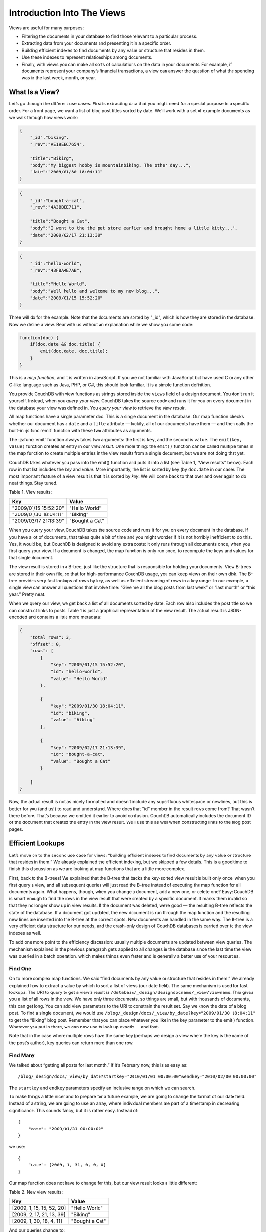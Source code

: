 .. Licensed under the Apache License, Version 2.0 (the "License"); you may not
.. use this file except in compliance with the License. You may obtain a copy of
.. the License at
..
..   http://www.apache.org/licenses/LICENSE-2.0
..
.. Unless required by applicable law or agreed to in writing, software
.. distributed under the License is distributed on an "AS IS" BASIS, WITHOUT
.. WARRANTIES OR CONDITIONS OF ANY KIND, either express or implied. See the
.. License for the specific language governing permissions and limitations under
.. the License.

.. _views/intro:

===========================
Introduction Into The Views
===========================

Views are useful for many purposes:

- Filtering the documents in your database to find those relevant to a
  particular process.
- Extracting data from your documents and presenting it in a specific order.
- Building efficient indexes to find documents by any value or structure that
  resides in them.
- Use these indexes to represent relationships among documents.
- Finally, with views you can make all sorts of calculations on the data in your
  documents. For example, if documents represent your company’s financial
  transactions, a view can answer the question of what the spending was in the
  last week, month, or year.

What Is a View?
===============

Let’s go through the different use cases. First is extracting data that you
might need for a special purpose in a specific order. For a front page, we want
a list of blog post titles sorted by date. We’ll work with a set of example
documents as we walk through how views work:

.. code-block:: javascript

    {
        "_id":"biking",
        "_rev":"AE19EBC7654",

        "title":"Biking",
        "body":"My biggest hobby is mountainbiking. The other day...",
        "date":"2009/01/30 18:04:11"
    }

.. code-block:: javascript

    {
        "_id":"bought-a-cat",
        "_rev":"4A3BBEE711",

        "title":"Bought a Cat",
        "body":"I went to the the pet store earlier and brought home a little kitty...",
        "date":"2009/02/17 21:13:39"
    }

.. code-block:: javascript

    {
        "_id":"hello-world",
        "_rev":"43FBA4E7AB",

        "title":"Hello World",
        "body":"Well hello and welcome to my new blog...",
        "date":"2009/01/15 15:52:20"
    }

Three will do for the example. Note that the documents are sorted by "_id",
which is how they are stored in the database. Now we define a view.
Bear with us without an explanation while we show you some code:

.. code-block:: javascript

    function(doc) {
        if(doc.date && doc.title) {
            emit(doc.date, doc.title);
        }
    }

This is a `map function`, and it is written in JavaScript. If you are not
familiar with JavaScript but have used C or any other C-like language such as
Java, PHP, or C#, this should look familiar. It is a simple function definition.

You provide CouchDB with view functions as strings stored inside the ``views``
field of a design document. You don’t run it yourself. Instead, when you
`query your view`, CouchDB takes the source code and runs it for you on every
document in the database your view was defined in. You `query your view` to
retrieve the `view result`.

All map functions have a single parameter doc. This is a single document in
the database. Our map function checks whether our document has a ``date`` and
a ``title`` attribute — luckily, all of our documents have them — and then calls
the built-in :js:func:`emit` function with these two attributes as arguments.

The :js:func:`emit` function always takes two arguments: the first is ``key``,
and the second is ``value``. The ``emit(key, value)`` function creates an entry
in our `view result`. One more thing: the ``emit()`` function can be called
multiple times in the map function to create multiple entries in the view
results from a single document, but we are not doing that yet.

CouchDB takes whatever you pass into the emit() function and puts it into a list
(see Table 1, “View results” below). Each row in that list includes the `key`
and `value`. More importantly, the list is sorted by key (by ``doc.date``
in our case).  The most important feature of a view result is that it is sorted
by `key`. We will come back to that over and over again to do neat things. Stay
tuned.

Table 1. View results:

+-----------------------+------------------+
|         Key           |      Value       |
+=======================+==================+
| "2009/01/15 15:52:20" | "Hello World"    |
+-----------------------+------------------+
| "2009/01/30 18:04:11" | "Biking"         |
+-----------------------+------------------+
| "2009/02/17 21:13:39" | "Bought a Cat"   |
+-----------------------+------------------+

When you query your view, CouchDB takes the source code and runs it for you on
every document in the database. If you have a lot of documents, that takes
quite a bit of time and you might wonder if it is not horribly inefficient
to do this. Yes, it would be, but CouchDB is designed to avoid any extra costs:
it only runs through all documents once, when you first query your view.
If a document is changed, the map function is only run once, to recompute
the keys and values for that single document.

The view result is stored in a B-tree, just like the structure that is
responsible for holding your documents. View B-trees are stored in their
own file, so that for high-performance CouchDB usage, you can keep views on
their own disk. The B-tree provides very fast lookups of rows by key, as well
as efficient streaming of rows in a key range. In our example, a single view
can answer all questions that involve time: “Give me all the blog posts from
last week” or “last month” or “this year.” Pretty neat.

When we query our view, we get back a list of all documents sorted by date.
Each row also includes the post title so we can construct links to posts.
Table 1 is just a graphical representation of the view result.
The actual result is JSON-encoded and contains a little more metadata:

.. code-block:: javascript

    {
        "total_rows": 3,
        "offset": 0,
        "rows": [
            {
                "key": "2009/01/15 15:52:20",
                "id": "hello-world",
                "value": "Hello World"
            },

            {
                "key": "2009/01/30 18:04:11",
                "id": "biking",
                "value": "Biking"
            },

            {
                "key": "2009/02/17 21:13:39",
                "id": "bought-a-cat",
                "value": "Bought a Cat"
            }

        ]
    }

Now, the actual result is not as nicely formatted and doesn’t include any
superfluous whitespace or newlines, but this is better for you (and us!)
to read and understand. Where does that "id" member in the result rows come
from? That wasn’t there before. That’s because we omitted it earlier to avoid
confusion. CouchDB automatically includes the document ID of the document that
created the entry in the view result. We’ll use this as well when constructing
links to the blog post pages.

Efficient Lookups
=================

Let’s move on to the second use case for views: “building efficient indexes to
find documents by any value or structure that resides in them.” We already
explained the efficient indexing, but we skipped a few details. This is a good
time to finish this discussion as we are looking at map functions that are a
little more complex.

First, back to the B-trees! We explained that the B-tree that backs the
key-sorted view result is built only once, when you first query a view,
and all subsequent queries will just read the B-tree instead of executing
the map function for all documents again. What happens, though, when you change
a document, add a new one, or delete one? Easy: CouchDB is smart enough
to find the rows in the view result that were created by a specific document.
It marks them invalid so that they no longer show up in view results.
If the document was deleted, we’re good — the resulting B-tree reflects the
state of the database. If a document got updated, the new document is run
through the map function and the resulting new lines are inserted into
the B-tree at the correct spots. New documents are handled in the same way.
The B-tree is a very efficient data structure for our needs, and the crash-only
design of CouchDB databases is carried over to the view indexes as well.

To add one more point to the efficiency discussion: usually multiple documents
are updated between view queries. The mechanism explained in the previous
paragraph gets applied to all changes in the database since the last time
the view was queried in a batch operation, which makes things even faster and
is generally a better use of your resources.

Find One
--------

On to more complex map functions. We said “find documents by any value or
structure that resides in them.” We already explained how to extract a value
by which to sort a list of views (our date field). The same mechanism is used
for fast lookups. The URI to query to get a view’s result is
``/database/_design/designdocname/_view/viewname``. This gives you a list of all
rows in the view. We have only three documents, so things are small, but with
thousands of documents, this can get long. You can add view parameters to the
URI to constrain the result set. Say we know the date of a blog post.
To find a single document, we would use
``/blog/_design/docs/_view/by_date?key="2009/01/30 18:04:11"``
to get the “Biking” blog post. Remember that you can place whatever you like
in the key parameter to the emit() function. Whatever you put in there, we can
now use to look up exactly — and fast.

Note that in the case where multiple rows have the same key (perhaps we design
a view where the key is the name of the post’s author), key queries can return
more than one row.

Find Many
---------

We talked about “getting all posts for last month.” If it’s February now,
this is as easy as::

    /blog/_design/docs/_view/by_date?startkey="2010/01/01 00:00:00"&endkey="2010/02/00 00:00:00"

The ``startkey`` and ``endkey`` parameters specify an inclusive range on which
we can search.

To make things a little nicer and to prepare for a future example, we are going
to change the format of our date field. Instead of a string, we are going to use
an array, where individual members are part of a timestamp in decreasing
significance. This sounds fancy, but it is rather easy. Instead of::

    {
        "date": "2009/01/31 00:00:00"
    }

we use::

    {
        "date": [2009, 1, 31, 0, 0, 0]
    }

Our map function does not have to change for this, but our view result looks
a little different:

Table 2. New view results:

+---------------------------+------------------+
|            Key            |      Value       |
+===========================+==================+
| [2009, 1, 15, 15, 52, 20] | "Hello World"    |
+---------------------------+------------------+
| [2009, 2, 17, 21, 13, 39] | "Biking"         |
+---------------------------+------------------+
| [2009, 1, 30, 18, 4, 11]  | "Bought a Cat"   |
+---------------------------+------------------+

And our queries change to::

    /blog/_design/docs/_view/by_date?startkey=[2010, 1, 1, 0, 0, 0]&endkey=[2010, 2, 1, 0, 0, 0]

For all you care, this is just a change in syntax, not meaning. But it shows
you the power of views. Not only can you construct an index with scalar values
like strings and integers, you can also use JSON structures as keys for your
views. Say we tag our documents with a list of tags and want to see all tags,
but we don’t care for documents that have not been tagged.

.. code-block:: javascript

    {
        ...
        tags: ["cool", "freak", "plankton"],
        ...
    }

.. code-block:: javascript

    {
        ...
        tags: [],
        ...
    }

.. code-block:: javascript

    function(doc) {
        if(doc.tags.length > 0) {
            for(var idx in doc.tags) {
                emit(doc.tags[idx], null);
            }
        }
    }

This shows a few new things. You can have conditions on structure
(``if(doc.tags.length > 0)``) instead of just values. This is also an example of
how a map function calls :js:func:`emit` multiple times per document.
And finally, you can pass null instead of a value to the value parameter.
The same is true for the key parameter. We’ll see in a bit how that is useful.

Reversed Results
----------------

To retrieve view results in reverse order, use the ``descending=true`` query
parameter. If you are using a ``startkey`` parameter, you will find that CouchDB
returns different rows or no rows at all. What’s up with that?

It’s pretty easy to understand when you see how view query options work under
the hood. A view is stored in a tree structure for fast lookups. Whenever you
query a view, this is how CouchDB operates:

#. Starts reading at the top, or at the position that ``startkey`` specifies,
   if present.
#. Returns one row at a time until the end or until it hits ``endkey``,
   if present.

If you specify ``descending=true``, the reading direction is reversed,
not the sort  order of the rows in the view. In addition, the same two-step
procedure is followed.

Say you have a view result that looks like this:

+-----+-------+
| Key | Value |
+=====+=======+
|  0  | "foo" |
+-----+-------+
|  1  | "bar" |
+-----+-------+
|  2  | "baz" |
+-----+-------+

Here are potential query options: ``?startkey=1&descending=true``. What will
CouchDB do? See #1 above: it jumps to ``startkey``, which is the row with the
key ``1``, and starts reading backward until it hits the end of the view.
So the particular result would be:

+-----+-------+
| Key | Value |
+=====+=======+
|  1  | "bar" |
+-----+-------+
|  0  | "foo" |
+-----+-------+

This is very likely not what you want. To get the rows with the indexes ``1``
and ``2`` in reverse order, you need to switch the ``startkey`` to ``endkey``:
``endkey=1&descending=true``:

+-----+-------+
| Key | Value |
+=====+=======+
|  2  | "baz" |
+-----+-------+
|  1  | "bar" |
+-----+-------+

Now that looks a lot better. CouchDB started reading at the bottom of the view
and went backward until it hit ``endkey``.

The View to Get Comments for Posts
==================================

We use an array key here to support the ``group_level`` reduce query parameter.
CouchDB’s views are stored in the B-tree file structure. Because of the way
B-trees are structured, we can cache the intermediate reduce results in the
non-leaf nodes of the tree, so reduce queries can be computed along arbitrary
key ranges in logarithmic time. See Figure 1, “Comments map function”.

In the blog app, we use ``group_level`` reduce queries to compute the count of
comments both on a per-post and total basis, achieved by querying the same view
index with different methods. With some array keys, and assuming each key has
the value ``1``:

.. code-block:: javascript

  ["a","b","c"]
  ["a","b","e"]
  ["a","c","m"]
  ["b","a","c"]
  ["b","a","g"]

the reduce view:

.. code-block:: javascript

    function(keys, values, rereduce) {
        return sum(values)
    }

returns the total number of rows between the start and end key.
So with ``startkey=["a","b"]&endkey=["b"]`` (which includes the first three of
the above keys) the result would equal ``3``. The effect is to count rows.
If you’d like to count rows without depending on the row value, you can switch
on the ``rereduce`` parameter:

.. code-block:: javascript

    function(keys, values, rereduce) {
        if (rereduce) {
            return sum(values);
        } else {
            return values.length;
        }
    }

.. note::
    JavaScript function about could be effectively replaced by builtin
    ``_count`` one.

.. figure:: ../../../images/views-intro-01.png
    :align: center
    :scale: 50 %
    :alt:  Comments map function

    Figure 1. Comments map function

This is the reduce view used by the example app to count comments, while
utilizing the map to output the comments, which are more useful than just
``1`` over and over. It pays to spend some time playing around with map and
reduce functions. Futon is OK for this, but it doesn’t give full access to all
the query parameters. Writing your own test code for views in your language
of choice is a great way to explore the nuances and capabilities of CouchDB’s
incremental MapReduce system.

Anyway, with a ``group_level`` query, you’re basically running a series of
reduce range queries: one for each group that shows up at the level you query.
Let’s reprint the key list from earlier, grouped at level ``1``:

.. code-block:: javascript

    ["a"]   3
    ["b"]   2

And at ``group_level=2``:

.. code-block:: javascript

    ["a","b"]   2
    ["a","c"]   1
    ["b","a"]   2

Using the parameter ``group=true`` makes it behave as though it were
``group_level=999``, so in the case of our current example, it would give the
number ``1`` for each key, as there are no exactly duplicated keys.

Reduce/Rereduce
===============

We briefly talked about the ``rereduce`` parameter to your reduce function.
We’ll explain what’s up with it in this section. By now, you should have learned
that your view result is stored in B-tree index structure for efficiency.
The existence and use of the ``rereduce`` parameter is tightly coupled to how
the B-tree index works.

Consider the map result are:

.. code-block:: javascript

    "afrikaans", 1
    "afrikaans", 1
    "chinese", 1
    "chinese", 1
    "chinese", 1
    "chinese", 1
    "french", 1
    "italian", 1
    "italian", 1
    "spanish", 1
    "vietnamese", 1
    "vietnamese", 1

Example 1. Example view result (mmm, food)

When we want to find out how many dishes there are per origin, we can reuse
the simple reduce function shown earlier:

.. code-block:: javascript

    function(keys, values, rereduce) {
        return sum(values);
    }

Figure 2, “The B-tree index” shows a simplified version of what the B-tree index
looks like. We abbreviated the key strings.

.. figure:: ../../../images/views-intro-02.png
    :align: center
    :alt: The B-tree index

    Figure 2. The B-tree index

The view result is what computer science grads call a “pre-order” walk through
the tree. We look at each element in each node starting from the left. Whenever
we see that there is a subnode to descend into, we descend and start reading
the elements in that subnode. When we have walked through the entire tree,
we’re done.

You can see that CouchDB stores both keys and values inside each leaf node.
In our case, it is simply always ``1``, but you might have a value where you
count other results and then all rows have a different value. What’s important
is that CouchDB runs all elements that are within a node into the reduce
function (setting the ``rereduce`` parameter to false) and stores the result
inside the parent node along with the edge to the subnode. In our case, each
edge has a 3 representing the reduce value for the node it points to.

.. note::
    In reality, nodes have more than 1,600 elements in them. CouchDB computes
    the result for all the elements in multiple iterations over the elements in
    a single node, not all at once (which would be disastrous for memory
    consumption).

Now let’s see what happens when we run a query. We want to know how many
"chinese" entries we have. The query option is simple: ``?key="chinese"``.
See Figure 3, “The B-tree index reduce result”.

.. figure:: ../../../images/views-intro-03.png
    :align: center
    :alt: The B-tree index reduce result

    Figure 3. The B-tree index reduce result

CouchDB detects that all values in the subnode include the "chinese" key.
It concludes that it can take just the 3 values associated with that node to
compute the final result. It then finds the node left to it and sees that it’s
a node with keys outside the requested range (``key=`` requests a range where
the beginning and the end are the same value). It concludes that it has to use
the "chinese" element’s value and the other node’s value and run them through
the reduce function with the ``rereduce`` parameter set to true.

The reduce function effectively calculates 3 + 1 on query time and returns the
desired result. The next example shows some pseudocode that shows the last
invocation of the reduce function with actual values:

.. code-block:: javascript

    function(null, [3, 1], true) {
        return sum([3, 1]);
    }

Now, we said your reduce function must actually reduce your values. If you see
the B-tree, it should become obvious what happens when you don’t reduce your
values. Consider the following map result and reduce function. This time we
want to get a list of all the unique labels in our view:

.. code-block:: javascript

    "abc", "afrikaans"
    "cef", "afrikaans"
    "fhi", "chinese"
    "hkl", "chinese"
    "ino", "chinese"
    "lqr", "chinese"
    "mtu", "french"
    "owx", "italian"
    "qza", "italian"
    "tdx", "spanish"
    "xfg", "vietnamese"
    "zul", "vietnamese"

We don’t care for the key here and only list all the labels we have. Our reduce
function removes duplicates:

.. code-block:: javascript

    function(keys, values, rereduce) {
        var unique_labels = {};
        values.forEach(function(label) {
            if(!unique_labels[label]) {
                unique_labels[label] = true;
            }
        });

        return unique_labels;
    }

This translates to Figure 4, “An overflowing reduce index”.

We hope you get the picture. The way the B-tree storage works means that if you
don’t actually reduce your data in the reduce function, you end up having
CouchDB copy huge amounts of data around that grow linearly, if not faster
with the number of rows in your view.

CouchDB will be able to compute the final result, but only for views with a few
rows. Anything larger will experience a ridiculously slow view build time.
To help with that, CouchDB since version 0.10.0 will throw an error if your
reduce function does not reduce its input values.

.. figure:: ../../../images/views-intro-04.png
    :align: center
    :alt: An overflowing reduce index

    Figure 4. An overflowing reduce index

Lessons Learned
===============

- If you don’t use the key field in the map function, you are probably doing it
  wrong.
- If you are trying to make a list of values unique in the reduce functions,
  you are probably doing it wrong.
- If you don’t reduce your values to a single scalar value or a small
  fixed-sized object or array with a fixed number of scalar values of small
  sizes, you are probably doing it wrong.

Wrapping Up
===========

Map functions are side effect–free functions that take a document as argument
and `emit` key/value pairs. CouchDB stores the emitted rows by constructing a
sorted B-tree index, so row lookups by key, as well as streaming operations
across a range of rows, can be accomplished in a small memory and processing
footprint, while writes avoid seeks. Generating a view takes ``O(N)``, where
``N`` is the total number of rows in the view. However, querying a view is very
quick, as the B-tree remains shallow even when it contains many, many keys.

Reduce functions operate on the sorted rows emitted by map view functions.
CouchDB’s reduce functionality takes advantage of one of the fundamental
properties of B-tree indexes: for every leaf node (a sorted row), there is a
chain of internal nodes reaching back to the root. Each leaf node in the B-tree
carries a few rows (on the order of tens, depending on row size), and each
internal node may link to a few leaf nodes or other internal nodes.

The reduce function is run on every node in the tree in order to calculate
the final reduce value. The end result is a reduce function that can be
incrementally updated upon changes to the map function, while recalculating
the reduction values for a minimum number of nodes. The initial reduction is
calculated once per each node (inner and leaf) in the tree.

When run on leaf nodes (which contain actual map rows), the reduce function’s
third parameter, ``rereduce``, is false. The arguments in this case are the keys
and values as output by the map function. The function has a single returned
reduction value, which is stored on the inner node that a working set of leaf
nodes have in common, and is used as a cache in future reduce calculations.

When the reduce function is run on inner nodes, the ``rereduce`` flag is
``true``. This allows the function to account for the fact that it will be
receiving its own prior output. When ``rereduce`` is true, the values passed to
the function are intermediate reduction values as cached from previous
calculations. When the tree is more than two levels deep, the `rereduce` phase
is repeated, consuming chunks of the previous level’s output until the final
reduce value is calculated at the root node.

A common mistake new CouchDB users make is attempting to construct complex
aggregate values with a reduce function. Full reductions should result in a
scalar value, like 5, and not, for instance, a JSON hash with a set of unique
keys and the count of each. The problem with this approach is that you’ll end
up with a very large final value. The number of unique keys can be nearly as
large as the number of total keys, even for a large set. It is fine to combine
a few scalar calculations into one reduce function; for instance, to find the
total, average, and standard deviation of a set of numbers in a single function.

If you’re interested in pushing the edge of CouchDB’s incremental reduce
functionality, have a look at `Google’s paper on Sawzall`_, which gives examples
of some of the more exotic reductions that can be accomplished in a system with
similar constraints.

.. _Google’s paper on Sawzall: http://research.google.com/archive/sawzall.html
